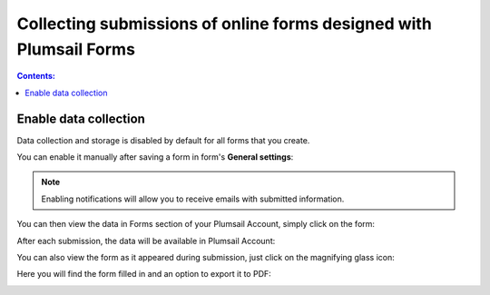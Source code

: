 Collecting submissions of online forms designed with Plumsail Forms
=========================================================================

.. contents:: Contents:
 :local:
 :depth: 1

Enable data collection
-------------------------------------------------------------
Data collection and storage is disabled by default for all forms that you create. 

You can enable it manually after saving a form in form's **General settings**:

|pic0|

.. |pic0| image:: ./images/submissions/submissions-general-settings-save-submissions.png
   :alt: Save submissions

.. note:: Enabling notifications will allow you to receive emails with submitted information.

You can then view the data in Forms section of your Plumsail Account, simply click on the form:

|pic1|

.. |pic1| image:: ./images/submissions/submissions_0_Click.png
   :alt: Click on the form

After each submission, the data will be available in Plumsail Account:

|pic2|

.. |pic2| image:: ./images/submissions/submissions_2_Data.png
   :alt: Collected data

You can also view the form as it appeared during submission, just click on the magnifying glass icon:

|pic3|

.. |pic3| image:: ./images/submissions/submissions_3_View.png
   :alt: Click icon

Here you will find the form filled in and an option to export it to PDF:

|pic4|

.. |pic4| image:: ./images/submissions/submissions_4_Form.png
   :alt: Form view
